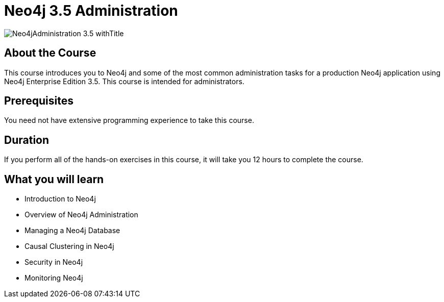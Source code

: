 = Neo4j 3.5 Administration
:slug: neo4j-administration
:description: Learn about common Administration Tasks for a Neo4j application in Production
:page-slug: {slug}
:page-description: {description}
:page-layout: training-enrollment
:page-course-duration: 1.5 days
:page-illustration: https://s3.amazonaws.com/dev.assets.neo4j.com/wp-content/courseLogos/Neo4jAdministration-3.5.jpg
:page-ogimage: https://s3.amazonaws.com/dev.assets.neo4j.com/wp-content/courseLogos/Neo4jAdministration-3.5_withTitle.jpg

image::https://s3.amazonaws.com/dev.assets.neo4j.com/wp-content/courseLogos/Neo4jAdministration-3.5_withTitle.jpg[]

== About the Course

This course introduces you to Neo4j and some of the most common administration tasks for a production Neo4j application using Neo4j Enterprise Edition 3.5.
This course is intended for administrators.

== Prerequisites

You need not have extensive programming experience to take this course.

== Duration

If you perform all of the hands-on exercises in this course,
it will take you 12 hours to complete the course.

== What you will learn

* Introduction to Neo4j

* Overview of Neo4j Administration

* Managing a Neo4j Database

* Causal Clustering in Neo4j

* Security in Neo4j

* Monitoring Neo4j
